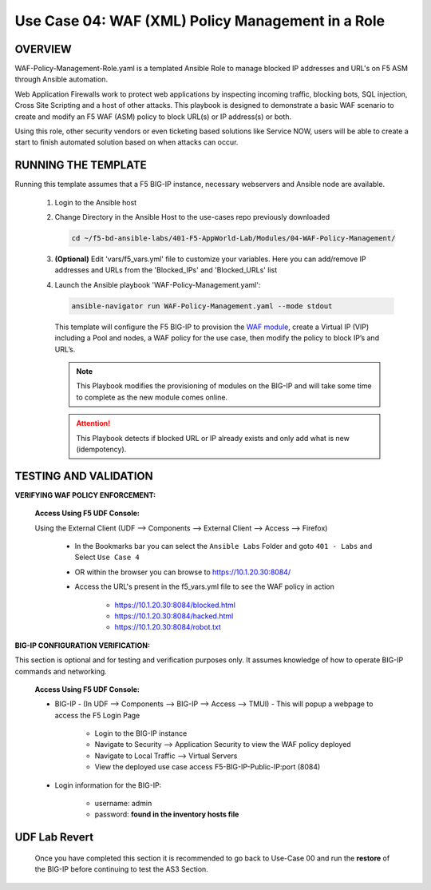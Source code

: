 Use Case 04: WAF (XML) Policy Management in a Role
=====================================================

OVERVIEW
--------

WAF-Policy-Management-Role.yaml is a templated Ansible Role to manage blocked IP addresses and URL's on F5 ASM through Ansible automation. 

Web Application Firewalls work to protect web applications by inspecting incoming traffic, blocking bots, SQL injection, Cross Site Scripting and a host of other attacks. This playbook is designed to demonstrate a basic WAF scenario to create and modify an F5 WAF (ASM) policy to block URL(s) or IP address(s) or both. 

Using this role, other security vendors or even ticketing based solutions like Service NOW, users will be able to create a start to finish automated solution based on when attacks can occur.

RUNNING THE TEMPLATE
--------------------

Running this template assumes that a F5 BIG-IP instance, necessary webservers and Ansible node are available. 

   1. Login to the Ansible host

   2. Change Directory in the Ansible Host to the use-cases repo previously
      downloaded

      .. code:: bash
      
         cd ~/f5-bd-ansible-labs/401-F5-AppWorld-Lab/Modules/04-WAF-Policy-Management/


   3. **(Optional)** Edit 'vars/f5_vars.yml' file to customize your variables.
      Here you can add/remove IP addresses and URLs from the 'Blocked_IPs' and 'Blocked_URLs' list

   4. Launch the Ansible playbook 'WAF-Policy-Management.yaml':

      .. code:: bash

         ansible-navigator run WAF-Policy-Management.yaml --mode stdout

      This template will configure the F5 BIG-IP to provision the `WAF module <https://www.f5.com/products/security/advanced-waf>`__, create a Virtual IP (VIP) including a Pool and nodes, a WAF policy for the use case, then modify the policy to block IP’s and URL’s.


      .. note::

         This Playbook modifies the provisioning of modules on the BIG-IP and will take some time to complete as the new module comes online.

      .. attention::

         This Playbook detects if blocked URL or IP already exists and only add what is new (idempotency).
   

TESTING AND VALIDATION
----------------------

**VERIFYING WAF POLICY ENFORCEMENT:**

   **Access Using F5 UDF Console:**

   Using the External Client (UDF --> Components --> External Client --> Access --> Firefox)

      - In the Bookmarks bar you can select the ``Ansible Labs`` Folder and goto ``401 - Labs`` and Select ``Use Case 4`` 
      - OR within the browser you can browse to https://10.1.20.30:8084/ 
      - Access the URL's present in the f5_vars.yml file to see the WAF policy in action 

         - https://10.1.20.30:8084/blocked.html
         - https://10.1.20.30:8084/hacked.html
         - https://10.1.20.30:8084/robot.txt 


**BIG-IP CONFIGURATION VERIFICATION:**

This section is optional and for testing and verification purposes only. It assumes knowledge of how to operate BIG-IP commands and networking.

   **Access Using F5 UDF Console:**

   - BIG-IP - (In UDF --> Components --> BIG-IP --> Access --> TMUI)  - This will popup a webpage to access the F5 Login Page

      - Login to the BIG-IP instance
      - Navigate to Security --> Application Security to view the WAF policy deployed
      - Navigate to Local Traffic --> Virtual Servers
      - View the deployed use case access F5-BIG-IP-Public-IP:port (8084)

   - Login information for the BIG-IP:
   
      * username: admin 
      * password: **found in the inventory hosts file**

**UDF Lab Revert**
-------------------------------

   Once you have completed this section it is recommended to go back to Use-Case 00 and run the **restore** of the BIG-IP before continuing to test the AS3 Section.